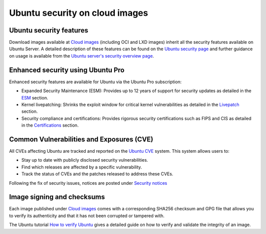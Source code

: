 .. _ubuntu-security-on-public-images:

Ubuntu security on cloud images
===============================

Ubuntu security features
------------------------

Download images available at `Cloud images <https://cloud-images.ubuntu.com/>`_ (including OCI and LXD images) inherit all the security features available on Ubuntu Server. A detailed description of these features can be found on the `Ubuntu security page`_ and further guidance on usage is available from the `Ubuntu server's security overview page`_. 

Enhanced security using Ubuntu Pro
----------------------------------

Enhanced security features are available for Ubuntu via the Ubuntu Pro subscription:

* Expanded Security Maintenance (ESM): Provides up to 12 years of support for security updates as detailed in the `ESM <https://ubuntu.com/security/esm>`_ section.
* Kernel livepatching: Shrinks the exploit window for critical kernel vulnerabilities as detailed in the `Livepatch <https://ubuntu.com/security/livepatch>`_ section.
* Security compliance and certifications: Provides rigorous security certifications such as FIPS and CIS as detailed in the `Certifications <https://ubuntu.com/security/certifications/docs>`_ section.

Common Vulnerabilities and Exposures (CVE)
------------------------------------------

All CVEs affecting Ubuntu are tracked and reported on the `Ubuntu CVE <https://ubuntu.com/security/cves>`_ system. This system allows users to:

* Stay up to date with publicly disclosed security vulnerabilities.
* Find which releases are affected by a specific vulnerability.
* Track the status of CVEs and the patches released to address these CVEs.

Following the fix of security issues, notices are posted under `Security notices <https://ubuntu.com/security/notices>`_

Image signing and checksums
---------------------------

Each image published under `Cloud images <https://cloud-images.ubuntu.com/>`_ comes with a corresponding SHA256 checksum and GPG file that allows you to verify its authenticity and that
it has not been corrupted or tampered with. 

The Ubuntu tutorial `How to verify Ubuntu <https://ubuntu.com/tutorials/how-to-verify-ubuntu>`_ gives a detailed guide on how to
verify and validate the integrity of an image.

.. _`Ubuntu security page`: https://ubuntu.com/security
.. _`Ubuntu server's security overview page`: https://documentation.ubuntu.com/server/explanation/intro-to/security/
